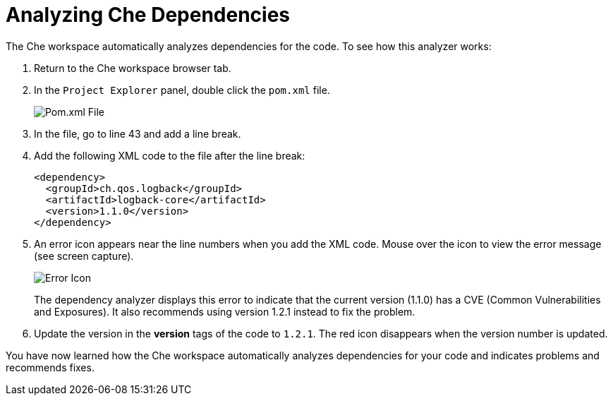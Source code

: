 [#analyze_che_dependencies]
= Analyzing Che Dependencies

The Che workspace automatically analyzes dependencies for the code. To see how this analyzer works:

. Return to the Che workspace browser tab.
. In the `Project Explorer` panel, double click the `pom.xml` file.
+
image::pomxml.png[Pom.xml File]
+
. In the file, go to line 43 and add a line break.
. Add the following XML code to the file after the line break:
+
[source,xml]
----
<dependency>
  <groupId>ch.qos.logback</groupId>
  <artifactId>logback-core</artifactId>
  <version>1.1.0</version>
</dependency>
----
+
. An error icon appears near the line numbers when you add the XML code. Mouse over the icon to view the error message (see screen capture).
+
image::red_x.png[Error Icon]
+
The dependency analyzer displays this error to indicate that the current version (1.1.0) has a CVE (Common Vulnerabilities and Exposures). It also recommends using version 1.2.1 instead to fix the problem.
. Update the version in the *version* tags of the code to `1.2.1`. The red icon disappears when the version number is updated.

You have now learned how the Che workspace automatically analyzes dependencies for your code and indicates problems and recommends fixes.
